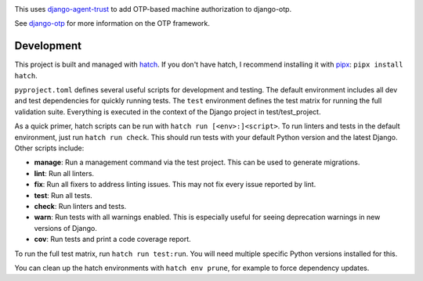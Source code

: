.. image:: https://img.shields.io/pypi/v/django-otp-agents?color=blue
   :target: https://pypi.org/project/django-otp-agents/
   :alt: PyPI
.. image:: https://img.shields.io/readthedocs/django-otp-agents
   :target: https://django-otp-agents.readthedocs.io/
   :alt: Documentation
.. image:: https://img.shields.io/badge/github-django--otp--agents-green
   :target: https://github.com/django-otp/django-otp-agents
   :alt: Source

This uses `django-agent-trust`_ to add OTP-based machine authorization to
django-otp.

See `django-otp`_ for more information on the OTP framework.

.. _django-agent-trust: http://pypi.org/project/django-agent-trust
.. _django-otp: http://pypi.org/project/django-otp

.. end-of-doc-intro


Development
-----------

This project is built and managed with `hatch`_. If you don't have hatch, I
recommend installing it with `pipx`_: ``pipx install hatch``.

``pyproject.toml`` defines several useful scripts for development and testing.
The default environment includes all dev and test dependencies for quickly
running tests. The ``test`` environment defines the test matrix for running the
full validation suite. Everything is executed in the context of the Django
project in test/test\_project.

As a quick primer, hatch scripts can be run with ``hatch run [<env>:]<script>``.
To run linters and tests in the default environment, just run
``hatch run check``. This should run tests with your default Python version and
the latest Django. Other scripts include:

* **manage**: Run a management command via the test project. This can be used to
  generate migrations.
* **lint**: Run all linters.
* **fix**: Run all fixers to address linting issues. This may not fix every
  issue reported by lint.
* **test**: Run all tests.
* **check**: Run linters and tests.
* **warn**: Run tests with all warnings enabled. This is especially useful for
  seeing deprecation warnings in new versions of Django.
* **cov**: Run tests and print a code coverage report.

To run the full test matrix, run ``hatch run test:run``. You will need multiple
specific Python versions installed for this.

You can clean up the hatch environments with ``hatch env prune``, for example to
force dependency updates.


.. _hatch: https://hatch.pypa.io/
.. _pipx: https://pypa.github.io/pipx/
